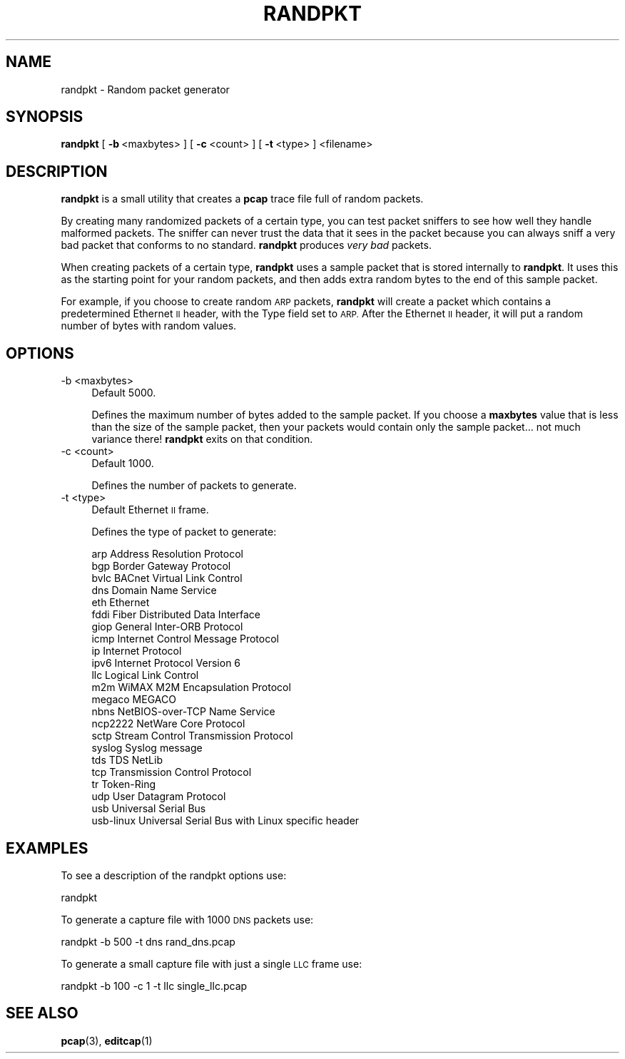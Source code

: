 .\" Automatically generated by Pod::Man 4.11 (Pod::Simple 3.35)
.\"
.\" Standard preamble:
.\" ========================================================================
.de Sp \" Vertical space (when we can't use .PP)
.if t .sp .5v
.if n .sp
..
.de Vb \" Begin verbatim text
.ft CW
.nf
.ne \\$1
..
.de Ve \" End verbatim text
.ft R
.fi
..
.\" Set up some character translations and predefined strings.  \*(-- will
.\" give an unbreakable dash, \*(PI will give pi, \*(L" will give a left
.\" double quote, and \*(R" will give a right double quote.  \*(C+ will
.\" give a nicer C++.  Capital omega is used to do unbreakable dashes and
.\" therefore won't be available.  \*(C` and \*(C' expand to `' in nroff,
.\" nothing in troff, for use with C<>.
.tr \(*W-
.ds C+ C\v'-.1v'\h'-1p'\s-2+\h'-1p'+\s0\v'.1v'\h'-1p'
.ie n \{\
.    ds -- \(*W-
.    ds PI pi
.    if (\n(.H=4u)&(1m=24u) .ds -- \(*W\h'-12u'\(*W\h'-12u'-\" diablo 10 pitch
.    if (\n(.H=4u)&(1m=20u) .ds -- \(*W\h'-12u'\(*W\h'-8u'-\"  diablo 12 pitch
.    ds L" ""
.    ds R" ""
.    ds C` ""
.    ds C' ""
'br\}
.el\{\
.    ds -- \|\(em\|
.    ds PI \(*p
.    ds L" ``
.    ds R" ''
.    ds C`
.    ds C'
'br\}
.\"
.\" Escape single quotes in literal strings from groff's Unicode transform.
.ie \n(.g .ds Aq \(aq
.el       .ds Aq '
.\"
.\" If the F register is >0, we'll generate index entries on stderr for
.\" titles (.TH), headers (.SH), subsections (.SS), items (.Ip), and index
.\" entries marked with X<> in POD.  Of course, you'll have to process the
.\" output yourself in some meaningful fashion.
.\"
.\" Avoid warning from groff about undefined register 'F'.
.de IX
..
.nr rF 0
.if \n(.g .if rF .nr rF 1
.if (\n(rF:(\n(.g==0)) \{\
.    if \nF \{\
.        de IX
.        tm Index:\\$1\t\\n%\t"\\$2"
..
.        if !\nF==2 \{\
.            nr % 0
.            nr F 2
.        \}
.    \}
.\}
.rr rF
.\"
.\" Accent mark definitions (@(#)ms.acc 1.5 88/02/08 SMI; from UCB 4.2).
.\" Fear.  Run.  Save yourself.  No user-serviceable parts.
.    \" fudge factors for nroff and troff
.if n \{\
.    ds #H 0
.    ds #V .8m
.    ds #F .3m
.    ds #[ \f1
.    ds #] \fP
.\}
.if t \{\
.    ds #H ((1u-(\\\\n(.fu%2u))*.13m)
.    ds #V .6m
.    ds #F 0
.    ds #[ \&
.    ds #] \&
.\}
.    \" simple accents for nroff and troff
.if n \{\
.    ds ' \&
.    ds ` \&
.    ds ^ \&
.    ds , \&
.    ds ~ ~
.    ds /
.\}
.if t \{\
.    ds ' \\k:\h'-(\\n(.wu*8/10-\*(#H)'\'\h"|\\n:u"
.    ds ` \\k:\h'-(\\n(.wu*8/10-\*(#H)'\`\h'|\\n:u'
.    ds ^ \\k:\h'-(\\n(.wu*10/11-\*(#H)'^\h'|\\n:u'
.    ds , \\k:\h'-(\\n(.wu*8/10)',\h'|\\n:u'
.    ds ~ \\k:\h'-(\\n(.wu-\*(#H-.1m)'~\h'|\\n:u'
.    ds / \\k:\h'-(\\n(.wu*8/10-\*(#H)'\z\(sl\h'|\\n:u'
.\}
.    \" troff and (daisy-wheel) nroff accents
.ds : \\k:\h'-(\\n(.wu*8/10-\*(#H+.1m+\*(#F)'\v'-\*(#V'\z.\h'.2m+\*(#F'.\h'|\\n:u'\v'\*(#V'
.ds 8 \h'\*(#H'\(*b\h'-\*(#H'
.ds o \\k:\h'-(\\n(.wu+\w'\(de'u-\*(#H)/2u'\v'-.3n'\*(#[\z\(de\v'.3n'\h'|\\n:u'\*(#]
.ds d- \h'\*(#H'\(pd\h'-\w'~'u'\v'-.25m'\f2\(hy\fP\v'.25m'\h'-\*(#H'
.ds D- D\\k:\h'-\w'D'u'\v'-.11m'\z\(hy\v'.11m'\h'|\\n:u'
.ds th \*(#[\v'.3m'\s+1I\s-1\v'-.3m'\h'-(\w'I'u*2/3)'\s-1o\s+1\*(#]
.ds Th \*(#[\s+2I\s-2\h'-\w'I'u*3/5'\v'-.3m'o\v'.3m'\*(#]
.ds ae a\h'-(\w'a'u*4/10)'e
.ds Ae A\h'-(\w'A'u*4/10)'E
.    \" corrections for vroff
.if v .ds ~ \\k:\h'-(\\n(.wu*9/10-\*(#H)'\s-2\u~\d\s+2\h'|\\n:u'
.if v .ds ^ \\k:\h'-(\\n(.wu*10/11-\*(#H)'\v'-.4m'^\v'.4m'\h'|\\n:u'
.    \" for low resolution devices (crt and lpr)
.if \n(.H>23 .if \n(.V>19 \
\{\
.    ds : e
.    ds 8 ss
.    ds o a
.    ds d- d\h'-1'\(ga
.    ds D- D\h'-1'\(hy
.    ds th \o'bp'
.    ds Th \o'LP'
.    ds ae ae
.    ds Ae AE
.\}
.rm #[ #] #H #V #F C
.\" ========================================================================
.\"
.IX Title "RANDPKT 1"
.TH RANDPKT 1 "2020-10-29" "3.4.0" "The Wireshark Network Analyzer"
.\" For nroff, turn off justification.  Always turn off hyphenation; it makes
.\" way too many mistakes in technical documents.
.if n .ad l
.nh
.SH "NAME"
randpkt \- Random packet generator
.SH "SYNOPSIS"
.IX Header "SYNOPSIS"
\&\fBrandpkt\fR
[\ \fB\-b\fR\ <maxbytes>\ ]
[\ \fB\-c\fR\ <count>\ ]
[\ \fB\-t\fR\ <type>\ ]
<filename>
.SH "DESCRIPTION"
.IX Header "DESCRIPTION"
\&\fBrandpkt\fR is a small utility that creates a \fBpcap\fR trace file
full of random packets.
.PP
By creating many randomized packets of a certain type, you can
test packet sniffers to see how well they handle malformed packets.
The sniffer can never trust the data that it sees in the packet because
you can always sniff a very bad packet that conforms to no standard.
\&\fBrandpkt\fR produces \fIvery bad\fR packets.
.PP
When creating packets of a certain type, \fBrandpkt\fR uses a sample
packet that is stored internally to \fBrandpkt\fR. It uses this as the
starting point for your random packets, and then adds extra random
bytes to the end of this sample packet.
.PP
For example, if you choose to create random \s-1ARP\s0 packets, \fBrandpkt\fR
will create a packet which contains a predetermined Ethernet \s-1II\s0 header,
with the Type field set to \s-1ARP.\s0 After the Ethernet \s-1II\s0 header, it will
put a random number of bytes with random values.
.SH "OPTIONS"
.IX Header "OPTIONS"
.IP "\-b <maxbytes>" 4
.IX Item "-b <maxbytes>"
Default 5000.
.Sp
Defines the maximum number of bytes added to the sample packet.
If you choose a \fBmaxbytes\fR value that is less than the size of the
sample packet, then your packets would contain only the sample
packet... not much variance there! \fBrandpkt\fR exits on that condition.
.IP "\-c <count>" 4
.IX Item "-c <count>"
Default 1000.
.Sp
Defines the number of packets to generate.
.IP "\-t <type>" 4
.IX Item "-t <type>"
Default Ethernet \s-1II\s0 frame.
.Sp
Defines the type of packet to generate:
.Sp
.Vb 10
\&        arp             Address Resolution Protocol
\&        bgp             Border Gateway Protocol
\&        bvlc            BACnet Virtual Link Control
\&        dns             Domain Name Service
\&        eth             Ethernet
\&        fddi            Fiber Distributed Data Interface
\&        giop            General Inter\-ORB Protocol
\&        icmp            Internet Control Message Protocol
\&        ip              Internet Protocol
\&        ipv6            Internet Protocol Version 6
\&        llc             Logical Link Control
\&        m2m             WiMAX M2M Encapsulation Protocol
\&        megaco          MEGACO
\&        nbns            NetBIOS\-over\-TCP Name Service
\&        ncp2222         NetWare Core Protocol
\&        sctp            Stream Control Transmission Protocol
\&        syslog          Syslog message
\&        tds             TDS NetLib
\&        tcp             Transmission Control Protocol
\&        tr              Token\-Ring
\&        udp             User Datagram Protocol
\&        usb             Universal Serial Bus
\&        usb\-linux       Universal Serial Bus with Linux specific header
.Ve
.SH "EXAMPLES"
.IX Header "EXAMPLES"
To see a description of the randpkt options use:
.PP
.Vb 1
\&    randpkt
.Ve
.PP
To generate a capture file with 1000 \s-1DNS\s0 packets use:
.PP
.Vb 1
\&    randpkt \-b 500 \-t dns rand_dns.pcap
.Ve
.PP
To generate a small capture file with just a single \s-1LLC\s0 frame use:
.PP
.Vb 1
\&    randpkt \-b 100 \-c 1 \-t llc single_llc.pcap
.Ve
.SH "SEE ALSO"
.IX Header "SEE ALSO"
\&\fBpcap\fR\|(3), \fBeditcap\fR\|(1)
